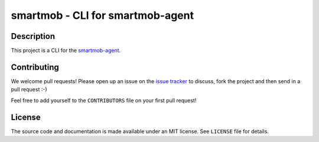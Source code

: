 smartmob - CLI for smartmob-agent
=================================

Description
-----------

This project is a CLI for the smartmob-agent_.

.. _smartmob-agent: http://smartmob-agent.readthedocs.org/en/latest/


Contributing
------------

We welcome pull requests!  Please open up an issue on the `issue tracker`_ to
discuss, fork the project and then send in a pull request :-)

Feel free to add yourself to the ``CONTRIBUTORS`` file on your first pull
request!

.. _`issue tracker`: https://github.com/smartmob/smartmob/issues


License
-------

The source code and documentation is made available under an MIT license.  See
``LICENSE`` file for details.
